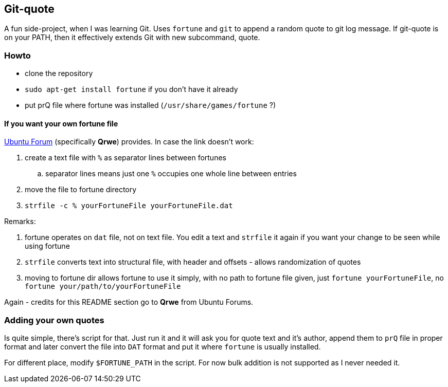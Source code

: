 Git-quote
---------

A fun side-project, when I was learning Git. Uses `fortune` and `git` to append a random quote to git log message. If git-quote is on your PATH, then it effectively extends Git with new subcommand, quote.

=== Howto

* clone the repository
* `sudo apt-get install fortune` if you don't have it already
* put prQ file where fortune was installed (`/usr/share/games/fortune` ?)

==== If you want your own fortune file

http://ubuntuforums.org/showthread.php?t=1343692[Ubuntu Forum] (specifically **Qrwe**) provides. In case the link doesn't work:

. create a text file with `%` as separator lines between fortunes
.. separator lines means just one `%` occupies one whole line between entries
. move the file to fortune directory
. `strfile -c % yourFortuneFile yourFortuneFile.dat`

Remarks:

. fortune operates on `dat` file, not on text file. You edit a text and `strfile` it again if you want your change to be seen while using fortune
. `strfile` converts text into structural file, with header and offsets - allows randomization of quotes
. moving to fortune dir allows fortune to use it simply, with no path to fortune file given, just `fortune yourFortuneFile`, no `fortune your/path/to/yourFortuneFile`

Again - credits for this README section go to **Qrwe** from Ubuntu Forums.

=== Adding your own quotes

Is quite simple, there's script for that. Just run it and it will ask you for quote text and it's author, append them to `prQ` file in proper format and later convert the file into `DAT` format and put it where `fortune` is usually installed.

For different place, modify `$FORTUNE_PATH` in the script.
For now bulk addition is not supported as I never needed it.
